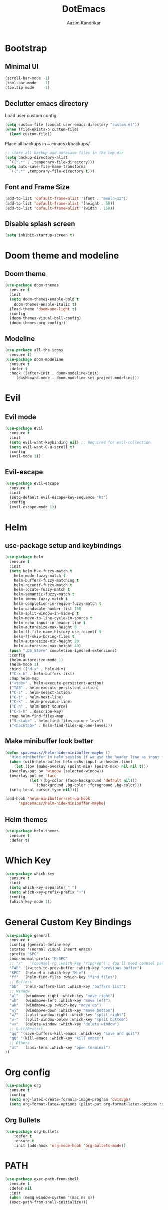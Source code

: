 #+TITLE: DotEmacs
#+AUTHOR: Aasim Kandrikar
* Bootstrap
** Minimal UI
#+BEGIN_SRC emacs-lisp
  (scroll-bar-mode -1)
  (tool-bar-mode   -1)
  (tooltip-mode    -1)
#+END_SRC
** Declutter emacs directory

Load user custom config

#+BEGIN_SRC emacs-lisp
  (setq custom-file (concat user-emacs-directory "custom.el"))
  (when (file-exists-p custom-file)
    (load custom-file))
#+END_SRC

Place all backups in ~.emacs.d/backups/

#+BEGIN_SRC emacs-lisp
  ;; store all backup and autosave files in the tmp dir
  (setq backup-directory-alist
	`((".*" . ,temporary-file-directory)))
  (setq auto-save-file-name-transforms
	`((".*" ,temporary-file-directory t)))
#+END_SRC

** Font and Frame Size
#+BEGIN_SRC emacs-lisp
  (add-to-list 'default-frame-alist '(font . "menlo-12"))
  (add-to-list 'default-frame-alist '(height . 58))
  (add-to-list 'default-frame-alist '(width . 150))
#+END_SRC
** Disable splash screen
#+BEGIN_SRC emacs-lisp
  (setq inhibit-startup-screen t)
#+END_SRC
* Doom theme and modeline
** Doom theme 
#+BEGIN_SRC emacs-lisp
  (use-package doom-themes
    :ensure t
    :init
    (setq doom-themes-enable-bold t
	  doom-themes-enable-italic t)
    (load-theme 'doom-one-light t)
    :config
    (doom-themes-visual-bell-config)
    (doom-themes-org-config))
#+END_SRC
** Modeline
#+BEGIN_SRC emacs-lisp
  (use-package all-the-icons
    :ensure t)
  (use-package doom-modeline
    :ensure t
    :defer t
    :hook ((after-init . doom-modeline-init)
	   (dashboard-mode . doom-modeline-set-project-modeline)))
#+END_SRC
* Evil
** Evil mode
#+BEGIN_SRC emacs-lisp
  (use-package evil
    :ensure t
    :init
    (setq evil-want-keybinding nil) ;; Required for evil-collection
    (setq evil-want-C-u-scroll t)
    :config
    (evil-mode 1))
#+END_SRC
** Evil-escape
#+BEGIN_SRC emacs-lisp
  (use-package evil-escape
    :ensure t
    :init
    (setq-default evil-escape-key-sequence "ht")
    :config
    (evil-escape-mode 1))
#+END_SRC
* Helm
** use-package setup and keybindings
#+BEGIN_SRC emacs-lisp
  (use-package helm
    :ensure t
    :init
    (setq helm-M-x-fuzzy-match t
	  helm-mode-fuzzy-match t
	  helm-buffers-fuzzy-matching t
	  helm-recentf-fuzzy-match t
	  helm-locate-fuzzy-match t
	  helm-semantic-fuzzy-match t
	  helm-imenu-fuzzy-match t
	  helm-completion-in-region-fuzzy-match t
	  helm-candidate-number-list 150
	  helm-split-window-in-side-p t
	  helm-move-to-line-cycle-in-source t
	  helm-echo-input-in-header-line t
	  helm-autoresize-max-height 0
	  helm-ff-file-name-history-use-recentf t
	  helm-ff-skip-boring-files t
	  helm-autoresize-min-height 20
	  helm-autoresize-max-height 40)
    (push ".DS_Store" completion-ignored-extensions)
    :config
    (helm-autoresize-mode 1)
    (helm-mode 1)
    :bind (("M-x" . helm-M-x)
    ("C-x b" . helm-buffers-list)
    :map helm-map
    ("<tab>" . helm-execute-persistent-action)
    ("TAB" . helm-execute-persistent-action)
    ("C-z" . helm-select-action)
    ("C-j" . helm-next-line)
    ("C-k" . helm-previous-line)
    ("C-h" . helm-next-source)
    ("C-S-h" . describe-key)
    :map helm-find-files-map
    ("S-<tab>" . helm-find-files-up-one-level)
    ("<backtab>" . helm-find-files-up-one-level)))
#+END_SRC
** Make minibuffer look better
#+BEGIN_SRC emacs-lisp
  (defun spacemacs//helm-hide-minibuffer-maybe ()
    "Hide minibuffer in Helm session if we use the header line as input field."
    (when (with-helm-buffer helm-echo-input-in-header-line)
      (let ((ov (make-overlay (point-min) (point-max) nil nil t)))
	(overlay-put ov 'window (selected-window))
	(overlay-put ov 'face
		     (let ((bg-color (face-background 'default nil)))
		       `(:background ,bg-color :foreground ,bg-color)))
	(setq-local cursor-type nil))))

  (add-hook 'helm-minibuffer-set-up-hook
	    'spacemacs//helm-hide-minibuffer-maybe)
#+END_SRC
** Helm themes
#+BEGIN_SRC emacs-lisp
  (use-package helm-themes
    :ensure t
    :defer t)
#+END_SRC
* Which Key
#+BEGIN_SRC emacs-lisp
  (use-package which-key
    :ensure t
    :init
    (setq which-key-separator " ")
    (setq which-key-prefix-prefix "+")
    :config
    (which-key-mode 1))
#+END_SRC
* General Custom Key Bindings
#+BEGIN_SRC emacs-lisp
  (use-package general
    :ensure t
    :config (general-define-key
    :states '(normal visual insert emacs)
    :prefix "SPC"
    :non-normal-prefix "M-SPC"
    ;; "/"   '(counsel-rg :which-key "ripgrep") ; You'll need counsel package for this
    "TAB" '(switch-to-prev-buffer :which-key "previous buffer")
    "SPC" '(helm-M-x :which-key "M-x")
    "ff"  '(helm-find-files :which-key "find files")
    ;; Buffers
    "bb"  '(helm-buffers-list :which-key "buffers list")
    ;; Window
    "wl"  '(windmove-right :which-key "move right")
    "wh"  '(windmove-left :which-key "move left")
    "wk"  '(windmove-up :which-key "move up")
    "wj"  '(windmove-down :which-key "move bottom")
    "w/"  '(split-window-right :which-key "split right")
    "w-"  '(split-window-below :which-key "split bottom")
    "wx"  '(delete-window :which-key "delete window")
    ;; Quit/Restart
    "qq" '(save-buffers-kill-emacs :which-key "save and quit")
    "qQ" '(kill-emacs :which-key "kill emacs")
    ;; Others
    "at"  '(ansi-term :which-key "open terminal")
  ))
#+END_SRC
* Org config
#+BEGIN_SRC emacs-lisp
  (use-package org
    :ensure t
    :config
    (setq org-latex-create-formula-image-program 'dvisvgm)
    (setq org-format-latex-options (plist-put org-format-latex-options :scale 1.5)))
#+END_SRC
** Org Bullets
#+BEGIN_SRC emacs-lisp
  (use-package org-bullets
      :defer t
      :ensure t
      :init (add-hook 'org-mode-hook 'org-bullets-mode))
#+END_SRC
* PATH
#+BEGIN_SRC emacs-lisp
  (use-package exec-path-from-shell
    :ensure t
    :defer nil
    :init
    (when (memq window-system '(mac ns x))
    (exec-path-from-shell-initialize)))
#+END_SRC
